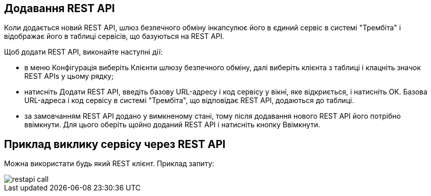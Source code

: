 == Додавання REST API

Коли додається новий REST API, шлюз безпечного обміну інкапсулює його в єдиний сервіс в системі "Трембіта" і відображає його в таблиці сервісів, що базуються на REST API.

Щоб додати REST API, виконайте наступні дії:

- в меню Конфігурація виберіть Клієнти шлюзу безпечного обміну, далі виберіть клієнта з таблиці і клацніть значок REST APIs у цьому рядку;

- натисніть Додати REST API, введіть базову URL-адресу і код сервісу у вікні, яке відкриється, і натисніть OK. Базова URL-адреса і код сервісу в системі "Трембіта", що відповідає REST API, додаються до таблиці.
- за замовчанням REST API додано у вимкненому стані, тому після додавання нового REST API його потрібно ввімкнути. Для цього оберіть щойно доданий REST API і натисніть кнопку Ввімкнути.

== Приклад виклику сервісу через REST API

Можна використати будь який REST клієнт. Приклад запиту:

image::infrastructure/restapi_call.jpg[]